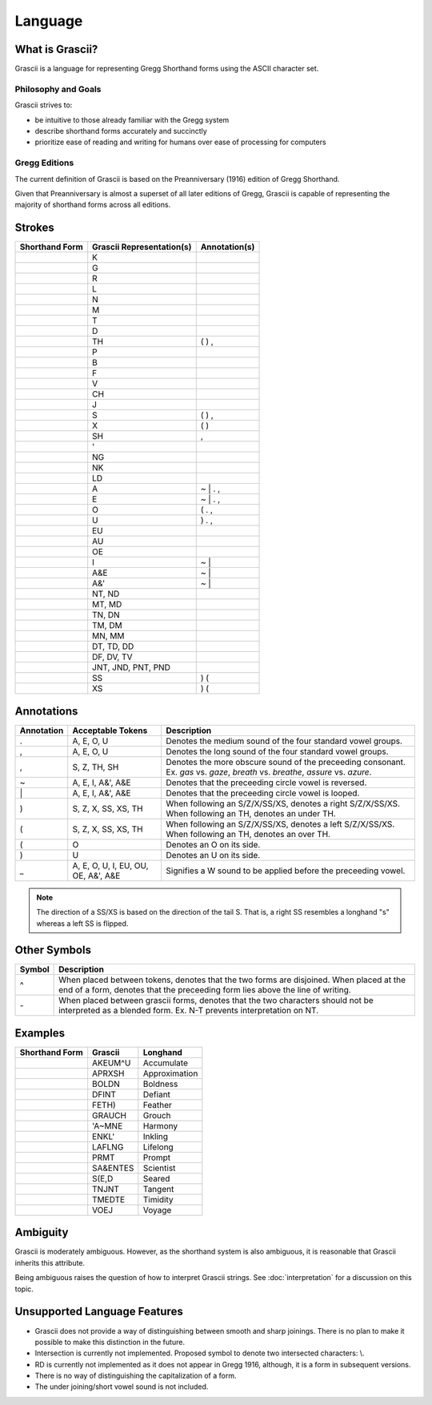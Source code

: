 
Language
########

What is Grascii?
****************

Grascii is a language for representing Gregg Shorthand forms using the ASCII
character set.

Philosophy and Goals
====================

Grascii strives to:

- be intuitive to those already familiar with the Gregg system
- describe shorthand forms accurately and succinctly
- prioritize ease of reading and writing for humans over ease of processing for
  computers

Gregg Editions
==============

The current definition of Grascii is based on the Preanniversary (1916)
edition of Gregg Shorthand.

Given that Preanniversary is almost a superset of all later editions of Gregg,
Grascii is capable of representing the majority of shorthand forms across
all editions.

Strokes
*******

+-----------------------------------+---------------------------+---------------+
| Shorthand Form                    | Grascii Representation(s) | Annotation(s) |
+===================================+===========================+===============+
| .. image:: images/strokes/k.png   |K                          |               |
+-----------------------------------+---------------------------+---------------+
| .. image:: images/strokes/g.png   |G                          |               |
+-----------------------------------+---------------------------+---------------+
| .. image:: images/strokes/r.png   |R                          |               |
+-----------------------------------+---------------------------+---------------+
| .. image:: images/strokes/l.png   |L                          |               |
+-----------------------------------+---------------------------+---------------+
| .. image:: images/strokes/n.png   |N                          |               |
+-----------------------------------+---------------------------+---------------+
| .. image:: images/strokes/m.png   |M                          |               |
+-----------------------------------+---------------------------+---------------+
| .. image:: images/strokes/t.png   |T                          |               |
+-----------------------------------+---------------------------+---------------+
| .. image:: images/strokes/d.png   |D                          |               |
+-----------------------------------+---------------------------+---------------+
| .. image:: images/strokes/th.png  |TH                         | ( ) ,         |
+-----------------------------------+---------------------------+---------------+
| .. image:: images/strokes/p.png   |P                          |               |
+-----------------------------------+---------------------------+---------------+
| .. image:: images/strokes/b.png   |B                          |               |
+-----------------------------------+---------------------------+---------------+
| .. image:: images/strokes/f.png   |F                          |               |
+-----------------------------------+---------------------------+---------------+
| .. image:: images/strokes/v.png   |V                          |               |
+-----------------------------------+---------------------------+---------------+
| .. image:: images/strokes/ch.png  |CH                         |               |
+-----------------------------------+---------------------------+---------------+
| .. image:: images/strokes/j.png   |J                          |               |
+-----------------------------------+---------------------------+---------------+
| .. image:: images/strokes/s.png   |S                          | ( ) ,         |
+-----------------------------------+---------------------------+---------------+
| .. image:: images/strokes/x.png   |X                          | ( )           |
+-----------------------------------+---------------------------+---------------+
| .. image:: images/strokes/sh.png  |SH                         | ,             |
+-----------------------------------+---------------------------+---------------+
| .. image:: images/strokes/h.png   |'                          |               |
+-----------------------------------+---------------------------+---------------+
| .. image:: images/strokes/ng.png  |NG                         |               |
+-----------------------------------+---------------------------+---------------+
| .. image:: images/strokes/nk.png  |NK                         |               |
+-----------------------------------+---------------------------+---------------+
| .. image:: images/strokes/ld.png  |LD                         |               |
+-----------------------------------+---------------------------+---------------+
| .. image:: images/strokes/a.png   |A                          | ~ \| . ,      |
+-----------------------------------+---------------------------+---------------+
| .. image:: images/strokes/e.png   |E                          | ~ \| . ,      |
+-----------------------------------+---------------------------+---------------+
| .. image:: images/strokes/o.png   |O                          | ( . ,         |
+-----------------------------------+---------------------------+---------------+
| .. image:: images/strokes/u.png   |U                          | ) . ,         |
+-----------------------------------+---------------------------+---------------+
| .. image:: images/strokes/eu.png  |EU                         |               |
+-----------------------------------+---------------------------+---------------+
| .. image:: images/strokes/au.png  |AU                         |               |
+-----------------------------------+---------------------------+---------------+
| .. image:: images/strokes/oe.png  |OE                         |               |
+-----------------------------------+---------------------------+---------------+
| .. image:: images/strokes/i.png   |I                          | ~ \|          |
+-----------------------------------+---------------------------+---------------+
| .. image:: images/strokes/ae.png  |A&E                        | ~ \|          |
+-----------------------------------+---------------------------+---------------+
| .. image:: images/strokes/ah.png  |A&'                        | ~ \|          |
+-----------------------------------+---------------------------+---------------+
| .. image:: images/strokes/nt.png  |NT, ND                     |               |
+-----------------------------------+---------------------------+---------------+
| .. image:: images/strokes/mt.png  |MT, MD                     |               |
+-----------------------------------+---------------------------+---------------+
| .. image:: images/strokes/tn.png  |TN, DN                     |               |
+-----------------------------------+---------------------------+---------------+
| .. image:: images/strokes/tm.png  |TM, DM                     |               |
+-----------------------------------+---------------------------+---------------+
| .. image:: images/strokes/mn.png  |MN, MM                     |               |
+-----------------------------------+---------------------------+---------------+
| .. image:: images/strokes/td.png  |DT, TD, DD                 |               |
+-----------------------------------+---------------------------+---------------+
| .. image:: images/strokes/df.png  |DF, DV, TV                 |               |
+-----------------------------------+---------------------------+---------------+
| .. image:: images/strokes/jnt.png |JNT, JND, PNT, PND         |               |
+-----------------------------------+---------------------------+---------------+
| .. image:: images/strokes/ss.png  |SS                         | ) (           |
+-----------------------------------+---------------------------+---------------+
| .. image:: images/strokes/xs.png  |XS                         | ) (           |
+-----------------------------------+---------------------------+---------------+

Annotations
***********

+-------------+----------------------------+---------------------------------+
| Annotation  |  Acceptable Tokens         | Description                     |
+=============+============================+=================================+
|.            |A, E, O, U                  |Denotes the medium               |
|             |                            |sound of the four                |
|             |                            |standard vowel groups.           |
|             |                            |                                 |
|             |                            |                                 |
|             |                            |                                 |
|             |                            |                                 |
|             |                            |                                 |
+-------------+----------------------------+---------------------------------+
|,            |A, E, O, U                  |Denotes the long                 |
|             |                            |sound of the four                |
|             |                            |standard vowel groups.           |
|             |                            |                                 |
|             |                            |                                 |
|             |                            |                                 |
|             |                            |                                 |
|             |                            |                                 |
+-------------+----------------------------+---------------------------------+
|,            |S, Z, TH, SH                |Denotes the more                 |
|             |                            |obscure sound of the             |
|             |                            |preceeding consonant.            |
|             |                            |Ex. *gas* vs. *gaze*,            |
|             |                            |*breath* vs. *breathe*,          |
|             |                            |*assure* vs. *azure*.            |
|             |                            |                                 |
|             |                            |                                 |
+-------------+----------------------------+---------------------------------+
|~            |A, E, I, A&', A&E           |Denotes that the                 |
|             |                            |preceeding circle                |
|             |                            |vowel is reversed.               |
|             |                            |                                 |
|             |                            |                                 |
|             |                            |                                 |
|             |                            |                                 |
|             |                            |                                 |
+-------------+----------------------------+---------------------------------+
|\|           |A, E, I, A&', A&E           |Denotes that the                 |
|             |                            |preceeding circle                |
|             |                            |vowel is looped.                 |
|             |                            |                                 |
|             |                            |                                 |
|             |                            |                                 |
|             |                            |                                 |
|             |                            |                                 |
+-------------+----------------------------+---------------------------------+
|)            |S, Z, X, SS, XS, TH         |When following an S/Z/X/SS/XS,   |
|             |                            |denotes a right S/Z/X/SS/XS.     |
|             |                            |When following an TH,            |
|             |                            |denotes an under TH.             |
|             |                            |                                 |
|             |                            |                                 |
|             |                            |                                 |
|             |                            |                                 |
+-------------+----------------------------+---------------------------------+
|(            |S, Z, X, SS, XS, TH         |When following an S/Z/X/SS/XS,   |
|             |                            |denotes a left S/Z/X/SS/XS.      |
|             |                            |When following an TH,            |
|             |                            |denotes an over TH.              |
|             |                            |                                 |
|             |                            |                                 |
|             |                            |                                 |
|             |                            |                                 |
+-------------+----------------------------+---------------------------------+
|(            |O                           |Denotes an O on its              |
|             |                            |side.                            |
|             |                            |                                 |
|             |                            |                                 |
|             |                            |                                 |
|             |                            |                                 |
|             |                            |                                 |
|             |                            |                                 |
+-------------+----------------------------+---------------------------------+
|)            |U                           |Denotes an U on its              |
|             |                            |side.                            |
|             |                            |                                 |
|             |                            |                                 |
|             |                            |                                 |
|             |                            |                                 |
|             |                            |                                 |
|             |                            |                                 |
+-------------+----------------------------+---------------------------------+
|_            |A, E, O, U, I, EU, OU, OE,  |Signifies a W sound to           |
|             |A&', A&E                    |be applied before the            |
|             |                            |preceeding vowel.                |
|             |                            |                                 |
|             |                            |                                 |
|             |                            |                                 |
|             |                            |                                 |
|             |                            |                                 |
+-------------+----------------------------+---------------------------------+

.. note::
   The direction of a SS/XS is based on the direction of the tail S. That is,
   a right SS resembles a longhand "s" whereas a left SS is flipped.

Other Symbols
*************

+-------------+--------------------------------------------------------------+
| Symbol      |Description                                                   |
+=============+==============================================================+
|^            |When placed between tokens, denotes that the two forms are    |
|             |disjoined. When placed at the end of a form, denotes that     |
|             |the preceeding form lies above the line of writing.           |
|             |                                                              |
+-------------+--------------------------------------------------------------+
|\-           |When placed between grascii forms, denotes that the two       |
|             |characters should not be interpreted as a blended form.       |
|             |Ex. N-T prevents interpretation on NT.                        |
|             |                                                              |
+-------------+--------------------------------------------------------------+

Examples
********
+------------------------------------------------+-----------+---------------+
| Shorthand Form                                 | Grascii   | Longhand      |
+================================================+===========+===============+
| .. image:: images/examples/accumulate.png      | AKEUM^U   | Accumulate    |
+------------------------------------------------+-----------+---------------+
| .. image:: images/examples/approximation.png   | APRXSH    | Approximation |
+------------------------------------------------+-----------+---------------+
| .. image:: images/examples/boldness.png        | BOLDN     | Boldness      |
+------------------------------------------------+-----------+---------------+
| .. image:: images/examples/defiant.png         | DFINT     | Defiant       |
+------------------------------------------------+-----------+---------------+
| .. image:: images/examples/feather.png         | FETH)     | Feather       |
+------------------------------------------------+-----------+---------------+
| .. image:: images/examples/grouch.png          | GRAUCH    | Grouch        |
+------------------------------------------------+-----------+---------------+
| .. image:: images/examples/harmony.png         | 'A~MNE    | Harmony       |
+------------------------------------------------+-----------+---------------+
| .. image:: images/examples/inkling.png         | ENKL'     | Inkling       |
+------------------------------------------------+-----------+---------------+
| .. image:: images/examples/lifelong.png        | LAFLNG    | Lifelong      |
+------------------------------------------------+-----------+---------------+
| .. image:: images/examples/prompt.png          | PRMT      | Prompt        |
+------------------------------------------------+-----------+---------------+
| .. image:: images/examples/scientist.png       | SA&ENTES  | Scientist     |
+------------------------------------------------+-----------+---------------+
| .. image:: images/examples/seared.png          | S(E,D     | Seared        |
+------------------------------------------------+-----------+---------------+
| .. image:: images/examples/tangent.png         | TNJNT     | Tangent       |
+------------------------------------------------+-----------+---------------+
| .. image:: images/examples/timidity.png        | TMEDTE    | Timidity      |
+------------------------------------------------+-----------+---------------+
| .. image:: images/examples/voyage.png          | VOEJ      | Voyage        |
+------------------------------------------------+-----------+---------------+

Ambiguity
*********

Grascii is moderately ambiguous. However, as the shorthand system is also
ambiguous, it is reasonable that Grascii inherits this attribute.

Being ambiguous raises the question of how to interpret Grascii strings. See
:doc:`interpretation` for a discussion on this topic.

Unsupported Language Features
*****************************

- Grascii does not provide a way of distinguishing between smooth and sharp
  joinings. There is no plan to make it possible to make this distinction in
  the future.
- Intersection is currently not implemented. Proposed symbol to denote two
  intersected characters: \\.
- RD is currently not implemented as it does not appear in Gregg 1916,
  although, it is a form in subsequent versions.
- There is no way of distinguishing the capitalization of a form.
- The under joining/short vowel sound is not included.
